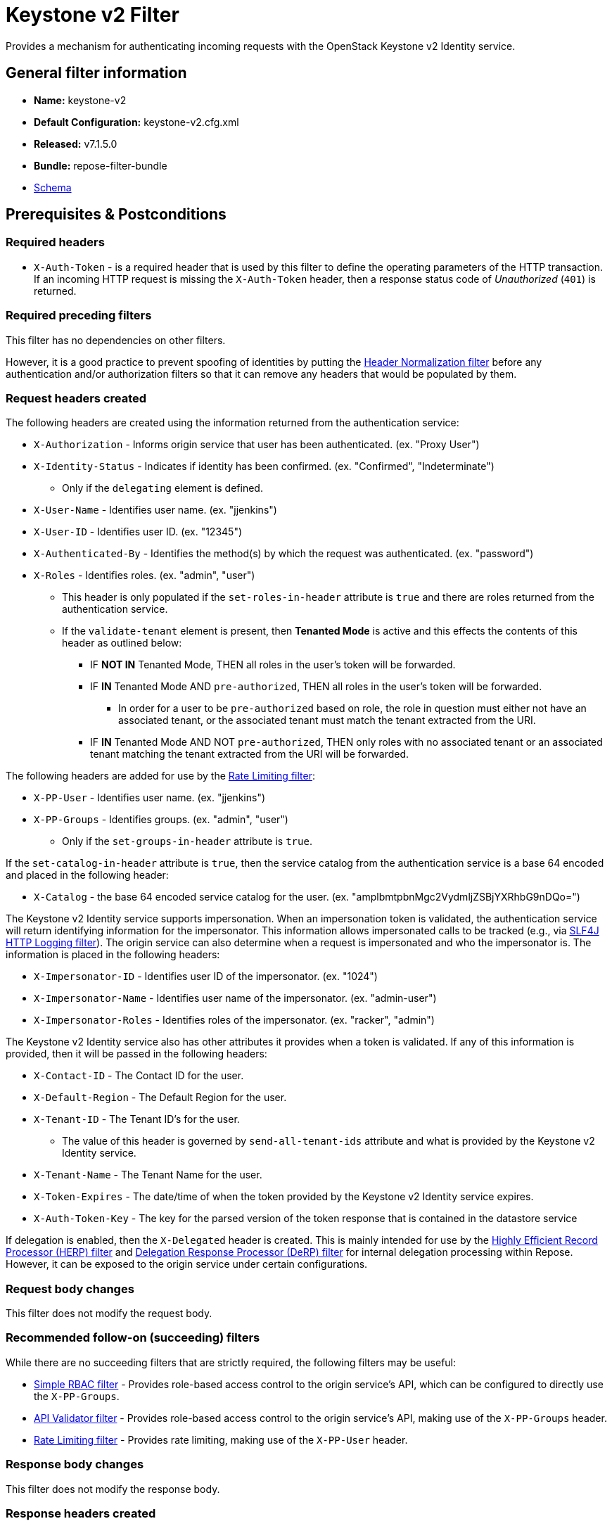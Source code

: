 = Keystone v2 Filter

Provides a mechanism for authenticating incoming requests with the OpenStack Keystone v2 Identity service.

== General filter information
* *Name:* keystone-v2
* *Default Configuration:* keystone-v2.cfg.xml
* *Released:* v7.1.5.0
* *Bundle:* repose-filter-bundle
* link:../schemas/keystone-v2.xsd[Schema]

== Prerequisites & Postconditions
=== Required headers
* `X-Auth-Token` - is a required header that is used by this filter to define the operating parameters of the HTTP transaction.
If an incoming HTTP request is missing the `X-Auth-Token` header, then a response status code of _Unauthorized_ (`401`) is returned.

=== Required preceding filters
This filter has no dependencies on other filters.

However, it is a good practice to prevent spoofing of identities by putting the <<header-normalization.adoc#, Header Normalization filter>> before any authentication and/or authorization filters so that it can remove any headers that would be populated by them.

=== Request headers created
The following headers are created using the information returned from the authentication service:

* `X-Authorization` - Informs origin service that user has been authenticated. (ex. "Proxy User")
* `X-Identity-Status` - Indicates if identity has been confirmed. (ex. "Confirmed", "Indeterminate")
** Only if the `delegating` element is defined.
* `X-User-Name` - Identifies user name. (ex. "jjenkins")
* `X-User-ID` - Identifies user ID. (ex. "12345")
* `X-Authenticated-By` - Identifies the method(s) by which the request was authenticated.  (ex. "password")
* `X-Roles` - Identifies roles. (ex. "admin", "user")
** This header is only populated if the `set-roles-in-header` attribute is `true` and there are roles returned from the authentication service.
** If the `validate-tenant` element is present, then *Tenanted Mode* is active and this effects the contents of this header as outlined below:
*** IF *NOT IN* Tenanted Mode, THEN all roles in the user's token will be forwarded.
*** IF *IN* Tenanted Mode AND `pre-authorized`, THEN all roles in the user's token will be forwarded.
**** In order for a user to be `pre-authorized` based on role, the role in question must either not have an associated tenant, or the associated tenant must match the tenant extracted from the URI.
*** IF *IN* Tenanted Mode AND NOT `pre-authorized`, THEN only roles with no associated tenant or an associated tenant matching the tenant extracted from the URI will be forwarded.

The following headers are added for use by the <<rate-limiting.adoc#, Rate Limiting filter>>:

* `X-PP-User` - Identifies user name. (ex. "jjenkins")
* `X-PP-Groups` - Identifies groups. (ex. "admin", "user")
** Only if the `set-groups-in-header` attribute is `true`.

If the `set-catalog-in-header` attribute is `true`, then the service catalog from the authentication service is a base 64 encoded and placed in the following header:

* `X-Catalog` - the base 64 encoded service catalog for the user. (ex. "amplbmtpbnMgc2VydmljZSBjYXRhbG9nDQo=")

The Keystone v2 Identity service supports impersonation.
When an impersonation token is validated, the authentication service will return identifying information for the impersonator.
This information allows impersonated calls to be tracked (e.g., via <<slf4j-http-logging.adoc#, SLF4J HTTP Logging filter>>).
The origin service can also determine when a request is impersonated and who the impersonator is.
The information is placed in the following headers:

* `X-Impersonator-ID` - Identifies user ID of the impersonator. (ex. "1024")
* `X-Impersonator-Name` - Identifies user name of the impersonator. (ex. "admin-user")
* `X-Impersonator-Roles` - Identifies roles of the impersonator. (ex. "racker", "admin")

The Keystone v2 Identity service also has other attributes it provides when a token is validated.
If any of this information is provided, then it will be passed in the following headers:

* `X-Contact-ID` - The Contact ID for the user.
* `X-Default-Region` - The Default Region for the user.
* `X-Tenant-ID` - The Tenant ID's for the user.
** The value of this header is governed by `send-all-tenant-ids` attribute and what is provided by the Keystone v2 Identity service.
* `X-Tenant-Name` - The Tenant Name for the user.
* `X-Token-Expires` - The date/time of when the token provided by the Keystone v2 Identity service expires.
* `X-Auth-Token-Key` - The key for the parsed version of the token response that is contained in the datastore service

If delegation is enabled, then the `X-Delegated` header is created.
This is mainly intended for use by the <<herp.adoc#, Highly Efficient Record Processor (HERP) filter>> and <<derp.adoc#, Delegation Response Processor (DeRP) filter>> for internal delegation processing within Repose.
However, it can be exposed to the origin service under certain configurations.

=== Request body changes
This filter does not modify the request body.

=== Recommended follow-on (succeeding) filters
While there are no succeeding filters that are strictly required, the following filters may be useful:

* <<simple-rbac.adoc#, Simple RBAC filter>> - Provides role-based access control to the origin service's API, which can be configured to directly use the `X-PP-Groups`.
* <<api-validator.adoc#, API Validator filter>> - Provides role-based access control to the origin service's API, making use of the `X-PP-Groups` header.
* <<rate-limiting.adoc#, Rate Limiting filter>> - Provides rate limiting, making use of the `X-PP-User` header.

=== Response body changes
This filter does not modify the response body.

=== Response headers created
* `Retry-After` - This is included on all _Service Unavailable_ (`503`) responses to indicate when it is appropriate to retry the request again.
* `WWW-Authenticate` - This is included on all _Unauthorized_ (`401`) responses to challenge the authorization of a user agent.
This includes `401`s from further down the filter chain as well as the origin service.

=== Response Status Codes
[cols="a,a,a,a", options="header"]
|===
|When the Keystone v2 Identity service returns:
|Repose Get Admin Token Call Returns
|Repose Validate Token Call Returns
|Repose Groups Call Returns

| _Successful_ (`2xx`)
| Request continues
| Request continues
| Request continues

| `400`
| `500`
| `500`
| `500`

| `401`

* The admin credentials are invalid.
| `500`
| `500`
| `500`

| `401`

* Self-validating tokens are being used, and the user token has expired.
|
|`401`
|`401`

| `403`

The admin token is unauthorized.
| `500`
| `500`
| `500`

| `404`
| `401`
| `401`
| Request continues

| `405`
| `500`
| `500`
| `500`

| `413`

`429`

The Keystone v2 Identity service rate limited the Repose instance.
| `503`
| `503`
| `503`

| `500`

`501`

`502`

`503`

The Keystone v2 Identity service failed to process the request.
| `502`
| `502`
| `502`
|===

== Examples
=== Basic Configuration
This configuration will provide the basic headers using self-validating tokens.

[source,xml]
.keystone-v2.cfg.xml
----
<?xml version="1.0" encoding="UTF-8"?>
<keystone-v2 xmlns="http://docs.openrepose.org/repose/keystone-v2/v1.0">
    <identity-service uri="http://identity.example.com"/> <!--1-->
</keystone-v2>
----
<1> The Keystone v2 Identity service Endpoint URI.

=== Using an admin account (not recommended)
This configuration will use an admin account instead of using the self-validating tokens feature.

[source,xml]
.keystone-v2.cfg.xml
----
<?xml version="1.0" encoding="UTF-8"?>
<keystone-v2 xmlns="http://docs.openrepose.org/repose/keystone-v2/v1.0">
    <identity-service username="admin"                  <!--1-->
                      password="$3Cr3+"                 <!--2-->
                      uri="http://identity.example.com" <!--3-->
    />
</keystone-v2>
----
<1> Admin username to access the Keystone v2 Identity service.
<2> Admin password to access the Keystone v2 Identity service.
<3> The Keystone v2 Identity service Endpoint URI.

[NOTE]
====
IF either a `username` OR a `password` is supplied, THEN you must provide both a `username` AND a `password`.
====

=== Miscellaneous Identity Service element attributes
This configuration is an example using the `identity-service` element's configuration attributes that have not yet been shown in an example.

[source,xml]
.keystone-v2.cfg.xml
----
<?xml version="1.0" encoding="UTF-8"?>
<keystone-v2 xmlns="http://docs.openrepose.org/repose/keystone-v2/v1.0">
    <identity-service uri="http://identity.example.com"  <!--1-->
                      connection-pool-id="Keystone-Pool" <!--2-->
                      set-roles-in-header="true"         <!--3-->
                      set-groups-in-header="true"        <!--4-->
                      set-catalog-in-header="false"      <!--5-->
                      apply-rcn-roles="false"            <!--6-->
    />
</keystone-v2>
----
<1> The Keystone v2 Identity service Endpoint URI.
<2> Http Connection pool ID to use when talking to the Keystone v2 Identity service. +
    *NOTE:* If the `connection-pool-id` is not defined, then the default pool is used.
<3> Set the user's roles in the `X-Roles` header. (Default: true)
<4> Set the user's groups in the `X-PP-Groups` header. (Default: true)
<5> Set the user's service catalog, base64 encoded, in the `X-Catalog` header. (Default: false)
<6> Indicates whether or not to include the `apply_rcn_roles` query parameter when talking to the Keystone v2 Identity service. (Default: false)

=== Enable Delegation
In some cases, you may want to delegate the decision to reject a request down the chain to either another filter or to the origin service.
This filter allows a request to pass as either `confirmed` or `indeterminate` when configured to run in delegating mode.
To place the filter in delegating mode, add the `delegating` element to the filter configuration with an optional `quality` attribute that determines the delegating priority.
When in delegating mode, the filter sets the `X-Identity-Status` header with a value of `confirmed` when valid credentials have been authenticated by the Keystone v2 Identity service and to `indeterminate` when the credentials are not.
The the `X-Identity-Status` header is in addition to the regular `X-Delegated` delegation header being created.

[source,xml]
.keystone-v2.cfg.xml
----
<?xml version="1.0" encoding="UTF-8"?>
<keystone-v2 xmlns="http://docs.openrepose.org/repose/keystone-v2/v1.0">
    <identity-service uri="http://identity.example.com"/>
    <delegating quality="0.7"/> <!--1--> <!--2-->
</keystone-v2>
----
<1> If this element is present, then delegation is enabled.
    Delegation will cause this filter to pass requests it would ordinarily reject along with a header detailing why it would have rejected the request.
<2> Indicates the quality that will be added to any output headers.
    When setting up a chain of delegating filters the highest quality number will be the one that is eventually output to the logging mechanisms. (Default: 0.7)

=== Configuring White-Listed URI's
You can configure this filter to allow no-op processing of requests that do not require authentication.
For example, a service might want all calls authenticated with the exception of the call for WADL retrieval.
In this situation, you can configure the whitelist as shown in the example below.
The whitelist contains a list of https://docs.oracle.com/javase/8/docs/api/java/util/regex/Pattern.html[Java Regular Expressions] that Repose attempts to match against the full request URI.
If the URI matches an expression in the white list, then the request is passed to the origin service.
Otherwise, authentication is performed against the request.

[source,xml]
.keystone-v2.cfg.xml
----
<?xml version="1.0" encoding="UTF-8"?>
<keystone-v2 xmlns="http://docs.openrepose.org/repose/keystone-v2/v1.0">
    <identity-service uri="http://identity.example.com"/>
    <white-list>
        <uri-regex>/application\.wadl$</uri-regex> <!--1-->
    </white-list>
</keystone-v2>
----
<1> The https://docs.oracle.com/javase/8/docs/api/java/util/regex/Pattern.html[Java Regular Expression] to allow matching URI's to pass without requiring authentication.

=== Configuring Cache Timeouts
This filter caches authentication tokens.
The length of time that tokens are cached is determined by the Time To Live (TTL) value that is returned from the authentication service (e.g., the Keystone v2 Identity service) during token validation.

You can configure alternate maximum TTL for caching of authentication tokens, groups, and endpoints.
If you specify the token element value in the configuration file, this value is used when caching tokens, unless the token TTL value provided by the Keystone v2 Identity service is less than the token-cache-timeout value.
This method prevents Repose from caching stale tokens.
If the token's TTL exceeds the maximum allowed TTL value (2^31 - 1), the maximum allowed TTL is used.

[source,xml]
.keystone-v2.cfg.xml
----
<?xml version="1.0" encoding="UTF-8"?>
<keystone-v2 xmlns="http://docs.openrepose.org/repose/keystone-v2/v1.0">
    <identity-service uri="http://identity.example.com"/>
    <cache>
        <timeouts variability="0">     <!--1-->
            <token>600</token>         <!--2-->
            <group>600</group>         <!--3-->
            <endpoints>600</endpoints> <!--4-->
        </timeouts>
    </cache>
</keystone-v2>
----
<1> This value will be added or subtracted to the cache timeouts to help ensure that the cached items have some variability so they don't all expire at the exact same time. (Default: 0)
<2> The number of seconds which cached tokens will live in the datastore.
<3> The number of seconds which cached groups will live in the datastore.
<4> The number of seconds which cached endpoints will live in the datastore.

[NOTE]
====
Each timeout value behaves in the following way:

* If `-1`, caching is disabled.
* If `0`, data is cached using the TTL in the token provided by the Keystone v2 Identity service. +
  In other words, data is eternal.
* If greater than 0, data is cached for the value provided, in seconds.
====

=== Cache invalidation using an Atom Feed
You can configure this filter to use an Atom Feed for cache expiration.
This configuration blocks malicious users from accessing the origin service by repeatedly checking the Cloud Feed from the authentication service.
To set up this filter to use Cloud Feeds for cache expiration, you will need to enable the <<../services/atom-feed-consumption.adoc#, Atom Feed Consumption service>> in the <<../architecture/system-model.adoc#, System model>>, configure the <<../services/atom-feed-consumption.adoc#, Atom Feed Consumption service>>, and configure this filter with which feeds to listen to.

[NOTE]
====
The Rackspace infrastructure uses Cloud Feeds (formerly Atom Hopper) to notify services of events.
This is not default OpenStack behavior, and may require additional services for use.
A list of Rackspace Cloud Feeds endpoints for Identity Events can be found at
https://one.rackspace.com/display/auth/Identity+Endpoints#IdentityEndpoints-EndpointsConsumed[the internal Rackspace Wiki page linked here].
====

[source,xml]
.keystone-v2.cfg.xml
----
<?xml version="1.0" encoding="UTF-8"?>
<keystone-v2 xmlns="http://docs.openrepose.org/repose/keystone-v2/v1.0">
    <identity-service uri="http://identity.example.com"/>
    <cache>
        <atom-feed id="some-feed"/> <!--1-->
    </cache>
</keystone-v2>
----
<1> The unique ID of a feed defined in the <<../services/atom-feed-consumption.adoc#, Atom Feed Consumption service>> configuration.

=== Tenant ID Validation
Tenant ID Validation is the capability of this filter to parse a tenant ID out of a request URI and validate it against the tenant ID(s) available in the response token from the Keystone v2 Identity service.

[source,xml]
.keystone-v2.cfg.xml
----
<?xml version="1.0" encoding="UTF-8"?>
<keystone-v2 xmlns="http://docs.openrepose.org/repose/keystone-v2/v1.0">
    <identity-service uri="http://identity.example.com"/>
    <tenant-handling send-all-tenant-ids="false"> <!--1-->
        <validate-tenant strip-token-tenant-prefixes="/foo:/bar-" <!--2--> <!--3-->
                         enable-legacy-roles-mode="false" <!--4-->
        >
            <uri-extraction-regex>${your-regex}</uri-extraction-regex> <!--5-->
        </validate-tenant>
        <send-tenant-id-quality default-tenant-quality="0.9" <!--6--> <!--7-->
                                uri-tenant-quality="0.7" <!--8-->
                                roles-tenant-quality="0.5" <!--9-->
        >
    </tenant-handling>
</keystone-v2>
----
<1> Indicates if all the Tenant IDs from the user and the roles the user has should be sent or not. (Default: false)
<2> If this element is included, then Tenant ID Validation will be enforced based on the value extracted from the URI.
<3> A `/` delimited list of prefixes to attempt to strip from the Tenant ID in the token response from the Keystone v2 Identity service.
    The post-strip Tenant ID is only used in the Tenant Validation check.
<4> If in legacy roles mode, then all roles associated with a user token are forwarded.
    If NOT in legacy roles mode, then roles which aren't tied to the tenant provided in the request will NOT be forwarded UNLESS the user has a pre-authorized role. (Default: false)
<5> The https://docs.oracle.com/javase/8/docs/api/java/util/regex/Pattern.html[Java Regular Expression] with a single capturing group around the portion of the URI to extract the Tenant ID from for validation.
<6> If this element is included, then include Quality parameters on all the tenant ID headers sent.
<7> The default tenant has the highest quality by default. (Default: 0.9)
<8> Followed by the one that matches the URI by default (if any). (Default: 0.7)
<9> Followed by the tenants from the roles by default. (Default: 0.5)

[NOTE]
====
If the Default Tenant and the URI Tenant are the same, then the highest quality between the two will be used.
====

[NOTE]
====
If the `validate-tenant` element is not present, then this filter will not attempt to validate a Tenant ID from the URI.

The `uri-extraction-regex` will be used to populate the `X-Tenant-ID` header with the value extracted by the capturing group.
====

=== Tenant ID Validation Bypass
If Tenant ID Validation is enabled, then a list of roles that are allowed to bypass this check can be configured.
These configured roles will be compared to the roles returned in a token from the Keystone v2 Identity service, and if there is a match, the Tenant ID check will be skipped.

[source,xml]
.keystone-v2.cfg.xml
----
<?xml version="1.0" encoding="UTF-8"?>
<keystone-v2 xmlns="http://docs.openrepose.org/repose/keystone-v2/v1.0">
    <identity-service uri="http://identity.example.com"/>
    <pre-authorized-roles> <!--1-->
        <role>racker</role> <!--2-->
    </pre-authorized-roles>
</keystone-v2>
----
<1> Enable Tenant ID Validation Bypass.
<2> Defines a role for which the Tenant ID Validation check is not required.

=== Require specific service endpoint for authorization
If endpoint authorization is enabled, then the user must have an endpoint in their catalog meeting the defined criteria.

[source,xml]
.keystone-v2.cfg.xml
----
<?xml version="1.0" encoding="UTF-8"?>
<keystone-v2 xmlns="http://docs.openrepose.org/repose/keystone-v2/v1.0">
    <identity-service uri="http://identity.example.com"/>
    <require-service-endpoint public-url="https://service.example.com" <!--1--> <!--2-->
                              region="ORD" <!--3-->
                              name="OpenStackCompute" <!--4-->
                              type="compute" <!--5-->
    />
</keystone-v2>
----
<1> If this element is included, then endpoint authorization is enabled and will be enforced based attributes of this element.
<2> Public URL to match on the user's service catalog entry.
<3> Region to match on the user's service catalog entry.
<4> Name of the service to match in the user's service catalog entry.
<5> Type to match in the user's service catalog entry.

[NOTE]
====
The `public-url`, `region`, `name`, and `type` attributes are all optional and can be combined as needed to achieve the desired restrictions.
====

